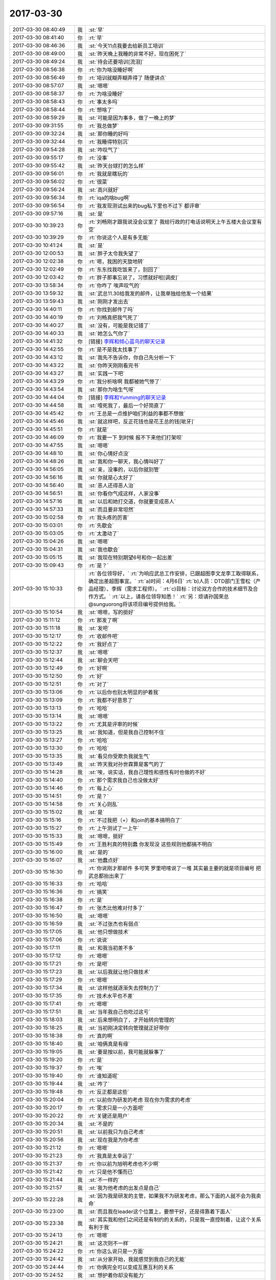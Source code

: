 2017-03-30
-------------

.. list-table::
   :widths: 25, 1, 60

   * - 2017-03-30 08:40:49
     - 我
     - :st:`早`
   * - 2017-03-30 08:41:40
     - 你
     - :rt:`早`
   * - 2017-03-30 08:46:36
     - 我
     - :st:`今天11点我要去给新员工培训`
   * - 2017-03-30 08:49:00
     - 我
     - :st:`昨天晚上我睡的非常不好，现在困死了`
   * - 2017-03-30 08:49:24
     - 我
     - :st:`待会还要培训[流泪]`
   * - 2017-03-30 08:56:38
     - 你
     - :rt:`你为啥没睡好啊`
   * - 2017-03-30 08:56:49
     - 你
     - :rt:`培训就糊弄糊弄得了 随便讲点`
   * - 2017-03-30 08:57:07
     - 我
     - :st:`嗯嗯`
   * - 2017-03-30 08:58:37
     - 你
     - :rt:`为啥没睡好`
   * - 2017-03-30 08:58:43
     - 你
     - :rt:`事太多吗`
   * - 2017-03-30 08:58:44
     - 你
     - :rt:`想啥了`
   * - 2017-03-30 08:59:29
     - 我
     - :st:`可能是因为事多，做了一晚上的梦`
   * - 2017-03-30 09:31:55
     - 你
     - :rt:`我总做梦`
   * - 2017-03-30 09:32:24
     - 我
     - :st:`那你睡的好吗`
   * - 2017-03-30 09:32:44
     - 你
     - :rt:`我睡得特别沉`
   * - 2017-03-30 09:54:28
     - 我
     - :st:`咋叹气了`
   * - 2017-03-30 09:55:17
     - 你
     - :rt:`没事`
   * - 2017-03-30 09:55:42
     - 我
     - :st:`昨天台球打的怎么样`
   * - 2017-03-30 09:56:01
     - 你
     - :rt:`我就是瞎玩的`
   * - 2017-03-30 09:56:02
     - 你
     - :rt:`很菜`
   * - 2017-03-30 09:56:24
     - 我
     - :st:`高兴就好`
   * - 2017-03-30 09:56:34
     - 你
     - :rt:`iqa的啥bug啊`
   * - 2017-03-30 09:56:54
     - 你
     - :rt:`我发现测试出来的bug私下里也不过下 都评审`
   * - 2017-03-30 09:57:16
     - 我
     - :st:`是`
   * - 2017-03-30 10:39:23
     - 你
     - :rt:`刘畅刚才跟我说没会议室了 我给行政的打电话说明天上午五楼大会议室有空`
   * - 2017-03-30 10:39:29
     - 你
     - :rt:`你说这个人是有多无能`
   * - 2017-03-30 10:41:24
     - 我
     - :st:`是`
   * - 2017-03-30 12:00:53
     - 我
     - :st:`胖子太令我失望了`
   * - 2017-03-30 12:02:38
     - 你
     - :rt:`嗯，我困的天旋地转`
   * - 2017-03-30 12:02:49
     - 你
     - :rt:`东东找我吃饭来了，别回了`
   * - 2017-03-30 12:03:42
     - 你
     - :rt:`胖子那事忘说了，习惯就好啦[调皮]`
   * - 2017-03-30 13:58:34
     - 你
     - :rt:`你咋了 唉声叹气的`
   * - 2017-03-30 13:59:32
     - 我
     - :st:`武总11.30给我发的邮件，让我单独给他发一个结果`
   * - 2017-03-30 13:59:43
     - 我
     - :st:`刚刚才发出去`
   * - 2017-03-30 14:40:11
     - 你
     - :rt:`你找到邮件了吗`
   * - 2017-03-30 14:40:19
     - 你
     - :rt:`刘畅真把我气死了`
   * - 2017-03-30 14:40:27
     - 我
     - :st:`没有，可能是我记错了`
   * - 2017-03-30 14:40:33
     - 我
     - :st:`她怎么气你了`
   * - 2017-03-30 14:41:32
     - 你
     - [链接] `李辉和倾心蓝鸟的聊天记录 <https://support.weixin.qq.com/cgi-bin/mmsupport-bin/readtemplate?t=page/favorite_record__w_unsupport>`_
   * - 2017-03-30 14:42:55
     - 你
     - :rt:`是不是我太找事了`
   * - 2017-03-30 14:43:12
     - 我
     - :st:`我先不告诉你，你自己先分析一下`
   * - 2017-03-30 14:43:22
     - 我
     - :st:`你昨天刚刚看完书`
   * - 2017-03-30 14:43:27
     - 我
     - :st:`实践一下吧`
   * - 2017-03-30 14:43:29
     - 你
     - :rt:`我分析啥啊 我都被她气惨了`
   * - 2017-03-30 14:43:54
     - 我
     - :st:`那你为啥生气呀`
   * - 2017-03-30 14:44:04
     - 你
     - [链接] `李辉和Yunming的聊天记录 <https://support.weixin.qq.com/cgi-bin/mmsupport-bin/readtemplate?t=page/favorite_record__w_unsupport>`_
   * - 2017-03-30 14:44:58
     - 我
     - :st:`噎死我了，最后一个好简直了`
   * - 2017-03-30 14:45:42
     - 你
     - :rt:`王总是一点维护咱们利益的事都不想做`
   * - 2017-03-30 14:45:46
     - 我
     - :st:`就这样吧，反正花钱也是花王总的钱[呲牙]`
   * - 2017-03-30 14:45:51
     - 你
     - :rt:`就是`
   * - 2017-03-30 14:46:09
     - 你
     - :rt:`我要一下 到时候 报不下来他们打架呗`
   * - 2017-03-30 14:47:55
     - 我
     - :st:`嗯嗯`
   * - 2017-03-30 14:48:10
     - 我
     - :st:`你心情好点没`
   * - 2017-03-30 14:48:26
     - 我
     - :st:`我和你一聊天，我心情叫好了`
   * - 2017-03-30 14:56:05
     - 我
     - :st:`亲，没事的，以后你就别管`
   * - 2017-03-30 14:56:16
     - 我
     - :st:`你就是心太好了`
   * - 2017-03-30 14:56:40
     - 我
     - :st:`恶人还得恶人治`
   * - 2017-03-30 14:56:51
     - 我
     - :st:`你看你气成这样，人家没事`
   * - 2017-03-30 14:57:16
     - 我
     - :st:`以后和她打交道，你就要变成恶人`
   * - 2017-03-30 14:57:33
     - 我
     - :st:`而且要非常坦然`
   * - 2017-03-30 15:02:58
     - 你
     - :rt:`我头疼的厉害`
   * - 2017-03-30 15:03:01
     - 你
     - :rt:`先歇会`
   * - 2017-03-30 15:03:05
     - 你
     - :rt:`太激动了`
   * - 2017-03-30 15:04:26
     - 我
     - :st:`嗯嗯`
   * - 2017-03-30 15:04:31
     - 我
     - :st:`我也歇会`
   * - 2017-03-30 15:05:15
     - 我
     - :st:`我现在特别期望6号和你一起出差`
   * - 2017-03-30 15:09:43
     - 你
     - :rt:`是？`
   * - 2017-03-30 15:10:33
     - 你
     - :rt:`各位领导好，`
       :rt:`为响应武总工作安排，已跟超图李文龙李工取得联系，确定出差超图事宜。`
       :rt:`a)时间：4月6日`
       :rt:`b)人员：DTD部门王雪松（产品经理）、李辉（需求工程师）。`
       :rt:`c)目标：讨论双方合作的技术细节及合作方式。`
       :rt:`以上，请各位领导知悉！`
       :rt:`另：烦请孙国荣总@sunguorong将该项目编号提供给我。`
   * - 2017-03-30 15:10:54
     - 我
     - :st:`嗯嗯，写的挺好`
   * - 2017-03-30 15:11:12
     - 你
     - :rt:`那发了啊`
   * - 2017-03-30 15:11:18
     - 我
     - :st:`发吧`
   * - 2017-03-30 15:12:17
     - 你
     - :rt:`收邮件吧`
   * - 2017-03-30 15:12:22
     - 你
     - :rt:`我好点了`
   * - 2017-03-30 15:12:37
     - 我
     - :st:`嗯嗯`
   * - 2017-03-30 15:12:44
     - 我
     - :st:`聊会天吧`
   * - 2017-03-30 15:12:49
     - 你
     - :rt:`好啊`
   * - 2017-03-30 15:12:50
     - 你
     - :rt:`好`
   * - 2017-03-30 15:12:51
     - 你
     - :rt:`对了`
   * - 2017-03-30 15:13:06
     - 你
     - :rt:`以后你也别太明显的护着我`
   * - 2017-03-30 15:13:09
     - 你
     - :rt:`我都不好意思了`
   * - 2017-03-30 15:13:13
     - 你
     - :rt:`哈哈`
   * - 2017-03-30 15:13:14
     - 我
     - :st:`嗯嗯`
   * - 2017-03-30 15:13:22
     - 你
     - :rt:`尤其是评审的时候`
   * - 2017-03-30 15:13:25
     - 我
     - :st:`我知道，但是我自己控制不住`
   * - 2017-03-30 15:13:27
     - 你
     - :rt:`哈哈`
   * - 2017-03-30 15:13:30
     - 你
     - :rt:`哈哈`
   * - 2017-03-30 15:13:35
     - 我
     - :st:`看见你受欺负我就生气`
   * - 2017-03-30 15:13:49
     - 我
     - :st:`昨天我对孙世霖算是客气的了`
   * - 2017-03-30 15:14:28
     - 我
     - :st:`唉，说实话，我自己理性和感性有时也做的不好`
   * - 2017-03-30 15:14:40
     - 你
     - :rt:`那个需求我自己也没做太好`
   * - 2017-03-30 15:14:46
     - 你
     - :rt:`每上心`
   * - 2017-03-30 15:14:51
     - 你
     - :rt:`是？`
   * - 2017-03-30 15:14:58
     - 你
     - :rt:`关心则乱`
   * - 2017-03-30 15:15:02
     - 我
     - :st:`是`
   * - 2017-03-30 15:15:16
     - 你
     - :rt:`不过我把（+）和join的基本搞明白了`
   * - 2017-03-30 15:15:27
     - 你
     - :rt:`上午测试了一上午`
   * - 2017-03-30 15:15:33
     - 我
     - :st:`嗯嗯，挺好`
   * - 2017-03-30 15:15:49
     - 你
     - :rt:`王胜利真的特别蠢 你发现没 这些规则他都搞不明白`
   * - 2017-03-30 15:16:00
     - 我
     - :st:`是的`
   * - 2017-03-30 15:16:07
     - 我
     - :st:`他蠢点好`
   * - 2017-03-30 15:16:30
     - 你
     - :rt:`你说刚才那邮件 多可笑 罗里吧嗦说了一堆 其实最主要的就是项目编号 把武总都抬出来了`
   * - 2017-03-30 15:16:33
     - 你
     - :rt:`哈哈`
   * - 2017-03-30 15:16:36
     - 你
     - :rt:`搞笑`
   * - 2017-03-30 15:16:38
     - 你
     - :rt:`是`
   * - 2017-03-30 15:16:47
     - 你
     - :rt:`张杰比他难对付多了`
   * - 2017-03-30 15:16:50
     - 我
     - :st:`嗯嗯`
   * - 2017-03-30 15:16:59
     - 我
     - :st:`不过张杰也有弱点`
   * - 2017-03-30 15:17:05
     - 我
     - :st:`他只想做技术`
   * - 2017-03-30 15:17:06
     - 你
     - :rt:`说说`
   * - 2017-03-30 15:17:11
     - 我
     - :st:`和我当初差不多`
   * - 2017-03-30 15:17:12
     - 你
     - :rt:`嗯嗯`
   * - 2017-03-30 15:17:21
     - 你
     - :rt:`是吧`
   * - 2017-03-30 15:17:23
     - 我
     - :st:`以后我就让他只做技术`
   * - 2017-03-30 15:17:29
     - 你
     - :rt:`嗯嗯`
   * - 2017-03-30 15:17:34
     - 我
     - :st:`这样他就逐渐失去控制力了`
   * - 2017-03-30 15:17:35
     - 你
     - :rt:`技术水平也不差`
   * - 2017-03-30 15:17:41
     - 你
     - :rt:`嗯嗯`
   * - 2017-03-30 15:17:51
     - 我
     - :st:`当年我自己也吃过这亏`
   * - 2017-03-30 15:18:03
     - 我
     - :st:`后来想明白了，才开始转向管理的`
   * - 2017-03-30 15:18:25
     - 我
     - :st:`当初刚决定转向管理就正好带你`
   * - 2017-03-30 15:18:38
     - 你
     - :rt:`真的啊`
   * - 2017-03-30 15:18:40
     - 我
     - :st:`咱俩真是有缘`
   * - 2017-03-30 15:19:05
     - 我
     - :st:`要是按以前，我可能就躲事了`
   * - 2017-03-30 15:19:20
     - 你
     - :rt:`是`
   * - 2017-03-30 15:19:37
     - 你
     - :rt:`唉`
   * - 2017-03-30 15:19:40
     - 你
     - :rt:`谁知道呢`
   * - 2017-03-30 15:19:44
     - 我
     - :st:`咋了`
   * - 2017-03-30 15:19:48
     - 你
     - :rt:`反正都是这些`
   * - 2017-03-30 15:20:04
     - 你
     - :rt:`以前你为研发的考虑 现在你为需求的考虑`
   * - 2017-03-30 15:20:17
     - 你
     - :rt:`需求只是一小方面吧`
   * - 2017-03-30 15:20:22
     - 你
     - :rt:`关键还是用户`
   * - 2017-03-30 15:20:34
     - 我
     - :st:`不是的`
   * - 2017-03-30 15:20:51
     - 我
     - :st:`以前我只为自己考虑`
   * - 2017-03-30 15:20:56
     - 我
     - :st:`现在我是为你考虑`
   * - 2017-03-30 15:21:12
     - 你
     - :rt:`嗯嗯`
   * - 2017-03-30 15:21:23
     - 你
     - :rt:`我真是太幸运了`
   * - 2017-03-30 15:21:37
     - 你
     - :rt:`你以前为旭明考虑也不少啊`
   * - 2017-03-30 15:21:42
     - 你
     - :rt:`只是他不懂而已`
   * - 2017-03-30 15:21:44
     - 我
     - :st:`不一样的`
   * - 2017-03-30 15:21:57
     - 我
     - :st:`我为他考虑的出发点是自己`
   * - 2017-03-30 15:22:28
     - 我
     - :st:`因为我是研发的主管，如果我不为研发考虑，那么下面的人就不会为我卖命`
   * - 2017-03-30 15:23:00
     - 我
     - :st:`而且我在leader这个位置上，要想干好，还是得靠着下面人`
   * - 2017-03-30 15:23:38
     - 我
     - :st:`其实我和他们之间还是有制约的关系的，只是我一直控制着，让这个关系有利于我`
   * - 2017-03-30 15:24:13
     - 你
     - :rt:`嗯嗯`
   * - 2017-03-30 15:24:21
     - 我
     - :st:`这次则不一样`
   * - 2017-03-30 15:24:22
     - 你
     - :rt:`你这么说只是一方面`
   * - 2017-03-30 15:24:42
     - 我
     - :st:`从分家开始，我就感觉到我自己的无能`
   * - 2017-03-30 15:24:44
     - 你
     - :rt:`你俩完全可以变成互惠互利的关系`
   * - 2017-03-30 15:24:52
     - 我
     - :st:`想护着你却没有能力`
   * - 2017-03-30 15:24:55
     - 你
     - :rt:`说说`
   * - 2017-03-30 15:25:14
     - 我
     - :st:`所以这次我是铁了心要上去，要有权力`
   * - 2017-03-30 15:25:15
     - 你
     - :rt:`是从我跟杨总谈话那时开始吗`
   * - 2017-03-30 15:25:28
     - 我
     - :st:`更早一点`
   * - 2017-03-30 15:25:54
     - 我
     - :st:`为了能让你跟着我，我需要安排很多，自己还控制不住`
   * - 2017-03-30 15:26:11
     - 我
     - :st:`主因就是因为我的无能`
   * - 2017-03-30 15:26:43
     - 我
     - :st:`所以现在我根本不去考虑什么技术、需求`
   * - 2017-03-30 15:26:54
     - 我
     - :st:`我做的就是让自己更强`
   * - 2017-03-30 15:26:59
     - 你
     - :rt:`真的啊`
   * - 2017-03-30 15:27:05
     - 你
     - :rt:`都是我不好`
   * - 2017-03-30 15:27:16
     - 我
     - :st:`没有呀，和你没有关系`
   * - 2017-03-30 15:27:17
     - 你
     - :rt:`其实我打心里是想让你上去`
   * - 2017-03-30 15:28:23
     - 我
     - :st:`我知道，正好我也是这么想的`
   * - 2017-03-30 15:28:40
     - 我
     - :st:`我只是悔恨自己放过了太多的机会`
   * - 2017-03-30 15:29:05
     - 我
     - :st:`所以通过我自己的经历，我认为张杰不足为虑`
   * - 2017-03-30 15:29:09
     - 你
     - :rt:`别悔恨了`
   * - 2017-03-30 15:29:17
     - 你
     - :rt:`目标不同 收获也不一样`
   * - 2017-03-30 15:29:22
     - 我
     - :st:`只要他自己没有想明白，还是很好对付的`
   * - 2017-03-30 15:29:23
     - 你
     - :rt:`哈哈`
   * - 2017-03-30 15:30:20
     - 你
     - :rt:`然后 我说说为啥我想让你上去`
   * - 2017-03-30 15:30:22
     - 我
     - :st:`回来有空我告诉你我的心路历程，告诉你我是怎么控制大象的`
   * - 2017-03-30 15:30:25
     - 我
     - :st:`嗯嗯`
   * - 2017-03-30 15:31:29
     - 你
     - :rt:`你知道我以前是很傻的 非常感性`
   * - 2017-03-30 15:31:41
     - 你
     - :rt:`可以没有理由的对一个人好`
   * - 2017-03-30 15:32:06
     - 你
     - :rt:`在我接触的这几个领导里 你和杨总是唯一我特别中意的`
   * - 2017-03-30 15:32:12
     - 你
     - :rt:`杨总不说了`
   * - 2017-03-30 15:32:25
     - 你
     - :rt:`所以我会对你们特别忠诚`
   * - 2017-03-30 15:32:32
     - 我
     - :st:`嗯嗯`
   * - 2017-03-30 15:32:48
     - 你
     - :rt:`不单单是领导掌握着 我的KPI 职位 薪资的问题`
   * - 2017-03-30 15:32:58
     - 你
     - :rt:`就是喜欢为这样的人卖命`
   * - 2017-03-30 15:33:24
     - 你
     - :rt:`其实我跟杨总接触的不多 接触的跟你这么多的话 没准我又觉得他不是好领导了`
   * - 2017-03-30 15:33:26
     - 你
     - :rt:`嘻嘻`
   * - 2017-03-30 15:34:08
     - 你
     - :rt:`跟你们这样的领导在一起 工作特别有激情`
   * - 2017-03-30 15:34:13
     - 你
     - :rt:`很热爱工作`
   * - 2017-03-30 15:34:27
     - 你
     - :rt:`你可能会觉得我经过的领导不多`
   * - 2017-03-30 15:34:30
     - 你
     - :rt:`其实也不少`
   * - 2017-03-30 15:34:34
     - 你
     - :rt:`真的`
   * - 2017-03-30 15:34:47
     - 你
     - :rt:`我见过技术牛的 情商高的`
   * - 2017-03-30 15:34:55
     - 你
     - :rt:`还有很渣的`
   * - 2017-03-30 15:35:06
     - 你
     - :rt:`但是最钟意的就是你和杨总`
   * - 2017-03-30 15:35:12
     - 我
     - :st:`嗯嗯`
   * - 2017-03-30 15:35:30
     - 你
     - :rt:`所以我特别特别希望 我能帮到你`
   * - 2017-03-30 15:35:45
     - 我
     - :st:`我知道`
   * - 2017-03-30 15:35:46
     - 你
     - :rt:`即使是那种默默的也特别开心`
   * - 2017-03-30 15:36:01
     - 你
     - :rt:`因为我知道你做的每件事都是有价值的`
   * - 2017-03-30 15:36:21
     - 你
     - :rt:`这件有价值的事情里 哪怕只有我的1% 那我也是有价值的`
   * - 2017-03-30 15:36:40
     - 你
     - :rt:`这个是我最直接的想让你上位的原因`
   * - 2017-03-30 15:36:41
     - 我
     - :st:`我能够感觉到`
   * - 2017-03-30 15:37:06
     - 你
     - :rt:`另一个当然你权利大 对我来说肯定是好事啦`
   * - 2017-03-30 15:37:15
     - 你
     - :rt:`最简单 没人欺负我`
   * - 2017-03-30 15:37:25
     - 你
     - :rt:`其次我会有更多机会`
   * - 2017-03-30 15:37:39
     - 我
     - :st:`😄`
   * - 2017-03-30 16:13:43
     - 我
     - :st:`搞定了吗`
   * - 2017-03-30 16:14:02
     - 你
     - :rt:`梁继展说的全是开发的问题 跟我没关系`
   * - 2017-03-30 16:14:09
     - 你
     - :rt:`冷卫杰就叫他来找我`
   * - 2017-03-30 16:14:58
     - 我
     - :st:`嗯嗯`
   * - 2017-03-30 16:15:03
     - 我
     - :st:`他们都这样`
   * - 2017-03-30 16:15:16
     - 我
     - :st:`以前都是我压住了`
   * - 2017-03-30 16:15:25
     - 我
     - :st:`现在他们就都跳出来了`
   * - 2017-03-30 16:15:45
     - 你
     - :rt:`你说logon改成DSN 连带的肯定都得该啊`
   * - 2017-03-30 16:15:53
     - 我
     - :st:`现在哪个都想和需求pk一下`
   * - 2017-03-30 16:15:54
     - 你
     - :rt:`问我连带的用不用`
   * - 2017-03-30 16:15:59
     - 你
     - :rt:`用不用也得该啊`
   * - 2017-03-30 16:16:16
     - 你
     - :rt:`那要是不该 岂不是带bug进来了`
   * - 2017-03-30 16:16:59
     - 我
     - :st:`嗯嗯`
   * - 2017-03-30 16:18:26
     - 我
     - :st:`梁继展和孙世霖他们差不多，当初他们也是这样问我的，什么都需要我去告诉他们，他们自己不会去调研，让我说了几次，他们就不敢找我了`
   * - 2017-03-30 16:31:01
     - 你
     - :rt:`GCI这个需求也挺难的`
   * - 2017-03-30 16:31:14
     - 我
     - :st:`嗯嗯`
   * - 2017-03-30 16:31:28
     - 你
     - :rt:`8t这边好多那种应用的对于我来说都挺男`
   * - 2017-03-30 16:31:29
     - 你
     - :rt:`难`
   * - 2017-03-30 16:31:35
     - 你
     - :rt:`包括中油瑞飞的`
   * - 2017-03-30 16:32:13
     - 我
     - :st:`是，因为你之前没有接触过，也没有人能替你挡着点`
   * - 2017-03-30 16:32:38
     - 你
     - :rt:`GCI的这个 我不想管了`
   * - 2017-03-30 16:32:46
     - 你
     - :rt:`你帮我挡出去呗`
   * - 2017-03-30 16:32:53
     - 我
     - :st:`好呀`
   * - 2017-03-30 16:32:58
     - 你
     - :rt:`就说我懂得太少`
   * - 2017-03-30 16:32:59
     - 我
     - :st:`没问题`
   * - 2017-03-30 16:33:00
     - 你
     - :rt:`做不了`
   * - 2017-03-30 16:33:09
     - 你
     - :rt:`让研发的做吧`
   * - 2017-03-30 16:33:20
     - 你
     - :rt:`反正我事也多的不行`
   * - 2017-03-30 16:33:38
     - 我
     - :st:`嗯嗯`
   * - 2017-03-30 16:33:46
     - 我
     - :st:`你们现在都什么程度了`
   * - 2017-03-30 16:33:54
     - 你
     - :rt:`这个 对我来说真的很难`
   * - 2017-03-30 16:33:56
     - 我
     - :st:`你给我发封邮件吧`
   * - 2017-03-30 16:34:14
     - 你
     - :rt:`你看到我给梁继展发的邮件了吗`
   * - 2017-03-30 16:34:22
     - 我
     - :st:`看见了`
   * - 2017-03-30 16:34:46
     - 你
     - :rt:`我找你说去吧`
   * - 2017-03-30 16:34:56
     - 你
     - :rt:`头疼 等会我找你`
   * - 2017-03-30 16:35:05
     - 我
     - :st:`太好了`
   * - 2017-03-30 16:35:16
     - 我
     - :st:`又可以和你说话了`
   * - 2017-03-30 16:35:28
     - 我
     - :st:`快来吧`
   * - 2017-03-30 16:59:01
     - 你
     - :rt:`你能告诉我 你留着刘畅有用 是有什么用吗？`
   * - 2017-03-30 16:59:11
     - 我
     - :st:`还是权力呀`
   * - 2017-03-30 16:59:29
     - 我
     - :st:`高杰现在是在不停的收集权力`
   * - 2017-03-30 16:59:31
     - 你
     - :rt:`你想让他觉得他是你的人对吗`
   * - 2017-03-30 16:59:35
     - 你
     - :rt:`嗯嗯`
   * - 2017-03-30 16:59:38
     - 你
     - :rt:`是的`
   * - 2017-03-30 16:59:41
     - 我
     - :st:`她采用的是既成事实的方式`
   * - 2017-03-30 16:59:45
     - 我
     - :st:`比如说晨会`
   * - 2017-03-30 16:59:49
     - 你
     - :rt:`是`
   * - 2017-03-30 16:59:57
     - 我
     - :st:`我说了好几次，他都按照他自己的方式`
   * - 2017-03-30 17:00:02
     - 我
     - :st:`还有计划`
   * - 2017-03-30 17:00:03
     - 你
     - :rt:`是`
   * - 2017-03-30 17:00:07
     - 你
     - :rt:`是`
   * - 2017-03-30 17:00:08
     - 你
     - :rt:`说得对`
   * - 2017-03-30 17:00:16
     - 我
     - :st:`我现在不能直接说她不对`
   * - 2017-03-30 17:00:22
     - 你
     - :rt:`是`
   * - 2017-03-30 17:00:23
     - 我
     - :st:`因为王总也不懂`
   * - 2017-03-30 17:00:26
     - 你
     - :rt:`是`
   * - 2017-03-30 17:00:32
     - 我
     - :st:`所以我打算从流程入手`
   * - 2017-03-30 17:00:37
     - 你
     - :rt:`恩`
   * - 2017-03-30 17:00:41
     - 我
     - :st:`先给刘畅话语权`
   * - 2017-03-30 17:00:49
     - 你
     - :rt:`把权利瓜分`
   * - 2017-03-30 17:00:52
     - 我
     - :st:`让刘畅和高杰去斗`
   * - 2017-03-30 17:00:55
     - 我
     - :st:`对`
   * - 2017-03-30 17:01:04
     - 你
     - :rt:`你觉得刘畅悟性高吗`
   * - 2017-03-30 17:01:11
     - 你
     - :rt:`她实在是太笨了`
   * - 2017-03-30 17:01:18
     - 我
     - :st:`通过流程明确各个岗位的职责，然后约束高杰的权力`
   * - 2017-03-30 17:01:23
     - 我
     - :st:`不怕她笨`
   * - 2017-03-30 17:01:31
     - 你
     - :rt:`也是个想走捷径的人`
   * - 2017-03-30 17:01:47
     - 我
     - :st:`笨才能忠实的执行我的措施`
   * - 2017-03-30 17:02:20
     - 我
     - :st:`而且现在我插手项目管理不合适，但是管流程却是我的正事`
   * - 2017-03-30 17:02:37
     - 我
     - :st:`所以我通过这个手段先去限制高杰`
   * - 2017-03-30 17:03:01
     - 我
     - :st:`至于刘畅的悟性，我才不在乎呢，我只是把她当枪使`
   * - 2017-03-30 17:03:17
     - 我
     - :st:`脏活、累活、得罪人的活都是她去干`
   * - 2017-03-30 17:04:09
     - 你
     - :rt:`哈哈`
   * - 2017-03-30 17:04:44
     - 你
     - :rt:`流程推下来了 其实没项目管理啥事的`
   * - 2017-03-30 17:04:45
     - 你
     - :rt:`对吧`
   * - 2017-03-30 17:04:52
     - 我
     - :st:`对呀`
   * - 2017-03-30 17:05:01
     - 你
     - :rt:`现在就是培养大家的流程意识`
   * - 2017-03-30 17:05:09
     - 我
     - :st:`没错`
   * - 2017-03-30 17:05:20
     - 你
     - :rt:`我做需求给你省很多事吧`
   * - 2017-03-30 17:05:27
     - 我
     - :st:`当然啦`
   * - 2017-03-30 17:05:36
     - 你
     - :rt:`不然需求才是最难对付的`
   * - 2017-03-30 17:05:44
     - 我
     - :st:`是`
   * - 2017-03-30 17:05:52
     - 你
     - :rt:`你让张道山写软需 他才不给写呢`
   * - 2017-03-30 17:06:04
     - 你
     - :rt:`我明白了`
   * - 2017-03-30 17:06:06
     - 我
     - :st:`没错`
   * - 2017-03-30 17:06:11
     - 你
     - :rt:`一点点来`
   * - 2017-03-30 17:06:14
     - 我
     - :st:`所以我才要把他赶走`
   * - 2017-03-30 17:06:16
     - 我
     - :st:`嗯嗯`
   * - 2017-03-30 17:06:31
     - 你
     - :rt:`而且 研发的也希望需求和研发分开`
   * - 2017-03-30 17:06:35
     - 我
     - :st:`产品经理才是产品的灵魂`
   * - 2017-03-30 17:06:41
     - 你
     - :rt:`那是`
   * - 2017-03-30 17:07:01
     - 你
     - :rt:`虽然张道山惯了研发很多毛病 但是该他们做的 他们就得拿起来`
   * - 2017-03-30 17:07:15
     - 我
     - :st:`没错`
   * - 2017-03-30 17:07:20
     - 你
     - :rt:`计划这个事  摆明了 高杰的问题`
   * - 2017-03-30 17:07:30
     - 我
     - :st:`不全是`
   * - 2017-03-30 17:07:37
     - 我
     - :st:`研发和测试也有问题`
   * - 2017-03-30 17:07:48
     - 我
     - :st:`所以现在我要对付的是三方`
   * - 2017-03-30 17:07:55
     - 你
     - :rt:`我跟你说 现在最关键的就是高杰`
   * - 2017-03-30 17:07:59
     - 你
     - :rt:`对啊`
   * - 2017-03-30 17:08:02
     - 我
     - :st:`对`
   * - 2017-03-30 17:08:12
     - 我
     - :st:`我把她放在最后对付`
   * - 2017-03-30 17:08:17
     - 你
     - :rt:`你看以前别的事  甚至是流程的事  他们三个都没抱团`
   * - 2017-03-30 17:08:21
     - 我
     - :st:`我先拿下刘畅`
   * - 2017-03-30 17:08:33
     - 我
     - :st:`然后是研发`
   * - 2017-03-30 17:08:34
     - 你
     - :rt:`计划的事报团了 你就很难推`
   * - 2017-03-30 17:08:38
     - 你
     - :rt:`嗯嗯`
   * - 2017-03-30 17:08:41
     - 我
     - :st:`然后是测试`
   * - 2017-03-30 17:08:47
     - 我
     - :st:`最后就是高杰`
   * - 2017-03-30 17:09:20
     - 我
     - :st:`而且我推流程，老杨肯定是支持的，变相的赵总也不会反对`
   * - 2017-03-30 17:09:33
     - 我
     - :st:`我首先占领了制高点`
   * - 2017-03-30 17:09:42
     - 我
     - :st:`高杰就玩不出什么花来`
   * - 2017-03-30 17:09:47
     - 你
     - :rt:`就是`
   * - 2017-03-30 17:09:49
     - 你
     - :rt:`有后台`
   * - 2017-03-30 17:10:15
     - 你
     - :rt:`关键点，我就跟老杨说`
   * - 2017-03-30 17:10:24
     - 我
     - :st:`嗯嗯`
   * - 2017-03-30 17:10:37
     - 你
     - :rt:`阻碍太大的话`
   * - 2017-03-30 17:10:47
     - 你
     - :rt:`我就找老杨`
   * - 2017-03-30 17:10:54
     - 我
     - :st:`不会有太大的阻碍`
   * - 2017-03-30 17:11:00
     - 你
     - :rt:`他肯定向着你`
   * - 2017-03-30 17:11:04
     - 你
     - :rt:`嗯嗯`
   * - 2017-03-30 17:11:40
     - 你
     - :rt:`抛开你要集权这事`
   * - 2017-03-30 17:12:02
     - 你
     - :rt:`你分析8t这边确实适合8a的流程吗`
   * - 2017-03-30 17:12:45
     - 我
     - :st:`适合`
   * - 2017-03-30 17:12:58
     - 我
     - :st:`瀑布本身是一个普适性很强的流程`
   * - 2017-03-30 17:13:07
     - 我
     - :st:`只是细节上会有区别`
   * - 2017-03-30 17:13:19
     - 我
     - :st:`比如现在他们打包是研发，而不是测试`
   * - 2017-03-30 17:13:28
     - 我
     - :st:`还有测试的维度也不太一样`
   * - 2017-03-30 17:13:38
     - 你
     - :rt:`对`
   * - 2017-03-30 17:13:42
     - 我
     - :st:`这些都不影响瀑布的本质`
   * - 2017-03-30 17:13:48
     - 你
     - :rt:`是`
   * - 2017-03-30 17:13:58
     - 我
     - :st:`所以我不担心`
   * - 2017-03-30 17:40:47
     - 我
     - :st:`你今天几点下班呀`
   * - 2017-03-30 17:41:02
     - 你
     - :rt:`不知道啊`
   * - 2017-03-30 17:41:46
     - 我
     - :st:`有兴趣聊聊书吗`
   * - 2017-03-30 17:42:17
     - 你
     - :rt:`可以`
   * - 2017-03-30 17:42:38
     - 你
     - :rt:`你看的那个网站我能访问吗？我这的Oracle手册 只有sql的`
   * - 2017-03-30 17:42:55
     - 我
     - :st:`我给你吧`
   * - 2017-03-30 17:43:05
     - 你
     - :rt:`好`
   * - 2017-03-30 17:43:06
     - 我
     - :st:`https://docs.oracle.com/cd/B10501_01/appdev.920/a96584/toc.htm`
   * - 2017-03-30 17:43:51
     - 你
     - :rt:`聊书吧`
   * - 2017-03-30 17:43:56
     - 你
     - :rt:`我回家看文档去`
   * - 2017-03-30 17:44:19
     - 我
     - :st:`你看看书的最后一节，幸福之道在中庸`
   * - 2017-03-30 17:44:24
     - 你
     - :rt:`OK`
   * - 2017-03-30 17:44:31
     - 我
     - :st:`我刚看完`
   * - 2017-03-30 17:46:00
     - 我
     - :st:`还有后面的 最后的话`
   * - 2017-03-30 17:51:03
     - 我
     - :st:`看完了吗`
   * - 2017-03-30 17:51:26
     - 你
     - :rt:`看完了`
   * - 2017-03-30 17:51:44
     - 你
     - :rt:`他说的倒是好理解`
   * - 2017-03-30 17:51:59
     - 你
     - :rt:`但是一般人都做不到`
   * - 2017-03-30 17:52:04
     - 我
     - :st:`是`
   * - 2017-03-30 17:52:33
     - 我
     - :st:`中庸是最难的`
   * - 2017-03-30 17:52:49
     - 你
     - :rt:`就是平衡对吗`
   * - 2017-03-30 17:52:53
     - 我
     - :st:`对呀`
   * - 2017-03-30 17:52:58
     - 你
     - :rt:`过犹不及`
   * - 2017-03-30 17:53:03
     - 我
     - :st:`没错`
   * - 2017-03-30 17:53:15
     - 我
     - :st:`如何平衡呢`
   * - 2017-03-30 17:53:20
     - 我
     - :st:`“想寻找人生的智慧，就要从自己最想不到的地方开始——死对头的“内心”`
       :st:`摘录来自: 乔纳森·海特. “象与骑象人：幸福的假设 (湛庐文化•心视界)”。 iBooks.`
   * - 2017-03-30 17:53:21
     - 你
     - :rt:`对啊`
   * - 2017-03-30 17:53:25
     - 你
     - :rt:`如何呢`
   * - 2017-03-30 17:53:39
     - 我
     - :st:`死对头`
   * - 2017-03-30 17:53:58
     - 我
     - :st:`这就是寻找平衡的一种方式`
   * - 2017-03-30 17:54:02
     - 你
     - :rt:`放下对方是恶魔这种心理`
   * - 2017-03-30 17:54:06
     - 你
     - :rt:`可是放不下啊`
   * - 2017-03-30 17:54:08
     - 我
     - :st:`从你对手的角度去思考`
   * - 2017-03-30 17:54:13
     - 我
     - :st:`是的`
   * - 2017-03-30 17:54:20
     - 我
     - :st:`这就需要理性`
   * - 2017-03-30 17:54:31
     - 我
     - :st:`或者说需要去训练大象`
   * - 2017-03-30 17:54:42
     - 你
     - :rt:`需要骑象人`
   * - 2017-03-30 17:54:46
     - 你
     - :rt:`错`
   * - 2017-03-30 17:54:58
     - 你
     - :rt:`训象人`
   * - 2017-03-30 17:55:09
     - 我
     - :st:`我一般是在反省自己的时候可以做到放下`
   * - 2017-03-30 17:55:39
     - 你
     - :rt:`难吗`
   * - 2017-03-30 17:55:56
     - 我
     - :st:`刚开始很难，掌握诀窍就不难了`
   * - 2017-03-30 17:56:02
     - 我
     - :st:`举个例子`
   * - 2017-03-30 17:56:07
     - 我
     - :st:`你和洪越`
   * - 2017-03-30 17:56:20
     - 我
     - :st:`你生他气的时候，就会很难`
   * - 2017-03-30 17:56:34
     - 你
     - :rt:`对啊`
   * - 2017-03-30 17:56:36
     - 我
     - :st:`但是等时间一长，你再去回想的时候就不难了`
   * - 2017-03-30 17:56:38
     - 你
     - :rt:`现在是刘畅`
   * - 2017-03-30 17:56:41
     - 你
     - :rt:`是`
   * - 2017-03-30 17:56:52
     - 我
     - :st:`你可能需要好几天、好几个月`
   * - 2017-03-30 17:57:01
     - 我
     - :st:`我一般就需要一天`
   * - 2017-03-30 17:57:04
     - 你
     - :rt:`嗯嗯`
   * - 2017-03-30 17:57:06
     - 你
     - :rt:`哈哈`
   * - 2017-03-30 17:57:11
     - 我
     - :st:`本质没有什么不同`
   * - 2017-03-30 17:57:19
     - 我
     - :st:`只是量的不同`
   * - 2017-03-30 17:57:22
     - 你
     - :rt:`那倒是`
   * - 2017-03-30 17:57:23
     - 你
     - :rt:`是`
   * - 2017-03-30 17:57:50
     - 我
     - :st:`所以方法你已经掌握了，只是要有意识的多运用`
   * - 2017-03-30 17:58:07
     - 你
     - :rt:`恩`
   * - 2017-03-30 17:58:17
     - 你
     - :rt:`方法原来这么简单`
   * - 2017-03-30 17:58:23
     - 我
     - :st:`对呀`
   * - 2017-03-30 17:58:44
     - 我
     - :st:`所以佛说 佛在每个人的心里`
   * - 2017-03-30 17:58:49
     - 我
     - :st:`只是你自己没有发现`
   * - 2017-03-30 17:58:59
     - 你
     - :rt:`对方的角度去思考的话 是回答对方为什么这么做吗？`
   * - 2017-03-30 17:59:07
     - 我
     - :st:`不是`
   * - 2017-03-30 17:59:24
     - 你
     - :rt:`还要有前因后果对吗`
   * - 2017-03-30 17:59:34
     - 我
     - :st:`也不全是`
   * - 2017-03-30 17:59:56
     - 我
     - :st:`重要的是，如果你是对方，你会怎么做`
   * - 2017-03-30 18:00:15
     - 我
     - :st:`首先要把自己真正的变成对方`
   * - 2017-03-30 18:00:26
     - 我
     - :st:`而不是把自己放在对方的位置`
   * - 2017-03-30 18:00:38
     - 我
     - :st:`位置是对方，但是思想还是自己`
   * - 2017-03-30 18:00:41
     - 你
     - :rt:`如果自己不了解对方 怎么把自己变成对方`
   * - 2017-03-30 18:00:50
     - 你
     - :rt:`只是位置变化吗`
   * - 2017-03-30 18:00:52
     - 我
     - :st:`所以才需要你去了解`
   * - 2017-03-30 18:01:11
     - 我
     - :st:`比如我会把自己模拟成刘畅那样的人`
   * - 2017-03-30 18:01:20
     - 我
     - :st:`我也会把自己模拟成高杰`
   * - 2017-03-30 18:01:32
     - 我
     - :st:`这样我才能把握他们的心理`
   * - 2017-03-30 18:01:39
     - 我
     - :st:`知道他们想要什么`
   * - 2017-03-30 18:01:45
     - 你
     - :rt:`是在那个位置 并且心理想的也是他们那么想的对吗`
   * - 2017-03-30 18:01:50
     - 我
     - :st:`对了`
   * - 2017-03-30 18:02:07
     - 你
     - :rt:`只有这样才能知道他们想要什么啊`
   * - 2017-03-30 18:02:08
     - 你
     - :rt:`对吧`
   * - 2017-03-30 18:02:11
     - 我
     - :st:`对`
   * - 2017-03-30 18:02:28
     - 你
     - :rt:`而之所以做这件事 不就是为了这个目标吗`
   * - 2017-03-30 18:02:47
     - 你
     - :rt:`或者是不让自己生气  让自己理解他们等等 其实都是一样的`
   * - 2017-03-30 18:02:54
     - 我
     - :st:`没错`
   * - 2017-03-30 18:03:06
     - 我
     - :st:`最终的结果就是让自己幸福`
   * - 2017-03-30 18:03:14
     - 你
     - :rt:`是`
   * - 2017-03-30 18:03:25
     - 你
     - :rt:`这个好难啊`
   * - 2017-03-30 18:03:55
     - 我
     - :st:`而且到最后你会感觉自己有预测的能力[偷笑]`
   * - 2017-03-30 18:04:31
     - 你
     - :rt:`那肯定的啊 你都知道对方想要什么了 就肯定知道他会怎么做`
   * - 2017-03-30 18:04:44
     - 我
     - :st:`对呀`
   * - 2017-03-30 18:05:03
     - 我
     - :st:`所以你就可以掌握一切啦[呲牙]`
   * - 2017-03-30 18:05:10
     - 你
     - :rt:`哈哈`
   * - 2017-03-30 18:05:13
     - 你
     - :rt:`说的简单`
   * - 2017-03-30 18:05:18
     - 你
     - :rt:`做到太难了`
   * - 2017-03-30 18:05:27
     - 我
     - :st:`不难，就是练习而已`
   * - 2017-03-30 18:05:35
     - 我
     - :st:`你只是缺乏练习`
   * - 2017-03-30 18:06:05
     - 你
     - :rt:`实践`
   * - 2017-03-30 18:06:14
     - 你
     - :rt:`知道了真理 就得实践了`
   * - 2017-03-30 18:06:15
     - 我
     - :st:`是`
   * - 2017-03-30 18:06:31
     - 我
     - :st:`这本书前面其实就是讲一些实践的东西`
   * - 2017-03-30 18:06:56
     - 你
     - :rt:`实践的啊`
   * - 2017-03-30 18:07:04
     - 你
     - :rt:`我看举了很多例子`
   * - 2017-03-30 18:07:17
     - 你
     - :rt:`真理掌握了 实践只能自己做了`
   * - 2017-03-30 18:07:22
     - 我
     - :st:`是的`
   * - 2017-03-30 18:07:40
     - 我
     - :st:`实践我会带着你去做`
   * - 2017-03-30 18:07:44
     - 你
     - :rt:`其实 要是对熟悉的人 这件事甚至都不用思考`
   * - 2017-03-30 18:07:52
     - 你
     - :rt:`比如我知道东东想什么`
   * - 2017-03-30 18:07:59
     - 你
     - :rt:`遇到什么事他会怎么做`
   * - 2017-03-30 18:08:03
     - 我
     - :st:`他之所以说很多例子还是想让大家先认可他`
   * - 2017-03-30 18:08:06
     - 我
     - :st:`嗯嗯`
   * - 2017-03-30 18:08:23
     - 我
     - :st:`所以你会掌控他的行为`
   * - 2017-03-30 18:08:29
     - 你
     - :rt:`但是真正要掌握的是 陌生人也能做到`
   * - 2017-03-30 18:08:40
     - 你
     - :rt:`这就要知道心理学的东西 就是了解人性`
   * - 2017-03-30 18:08:44
     - 你
     - :rt:`对吧`
   * - 2017-03-30 18:08:53
     - 我
     - :st:`对呀，说的太对了`
   * - 2017-03-30 18:09:31
     - 你
     - :rt:`了解人性 才能从较少的接触中就建立起这个人的性格模型`
   * - 2017-03-30 18:10:47
     - 我
     - :st:`嗯嗯`
   * - 2017-03-30 18:10:57
     - 你
     - :rt:`而不是整天面对着`
   * - 2017-03-30 18:11:02
     - 你
     - :rt:`而且要有方法`
   * - 2017-03-30 18:11:11
     - 你
     - :rt:`要是在工作中和生活中也不一样`
   * - 2017-03-30 18:11:13
     - 你
     - :rt:`对不对`
   * - 2017-03-30 18:11:20
     - 我
     - :st:`对`
   * - 2017-03-30 18:11:24
     - 你
     - :rt:`你以前总说我不了解人性`
   * - 2017-03-30 18:11:34
     - 你
     - :rt:`我现在不得不承认 我真的一点不了解`
   * - 2017-03-30 18:11:42
     - 你
     - :rt:`真的 不骗你`
   * - 2017-03-30 18:11:44
     - 我
     - :st:`[微笑]`
   * - 2017-03-30 18:11:47
     - 我
     - :st:`嗯嗯`
   * - 2017-03-30 18:11:56
     - 你
     - :rt:`在工作这方面的 简直是0`
   * - 2017-03-30 18:12:19
     - 我
     - :st:`没事的，慢慢就好了`
   * - 2017-03-30 18:47:48
     - 你
     - :rt:`走了`
   * - 2017-03-30 18:48:19
     - 我
     - :st:`嗯`